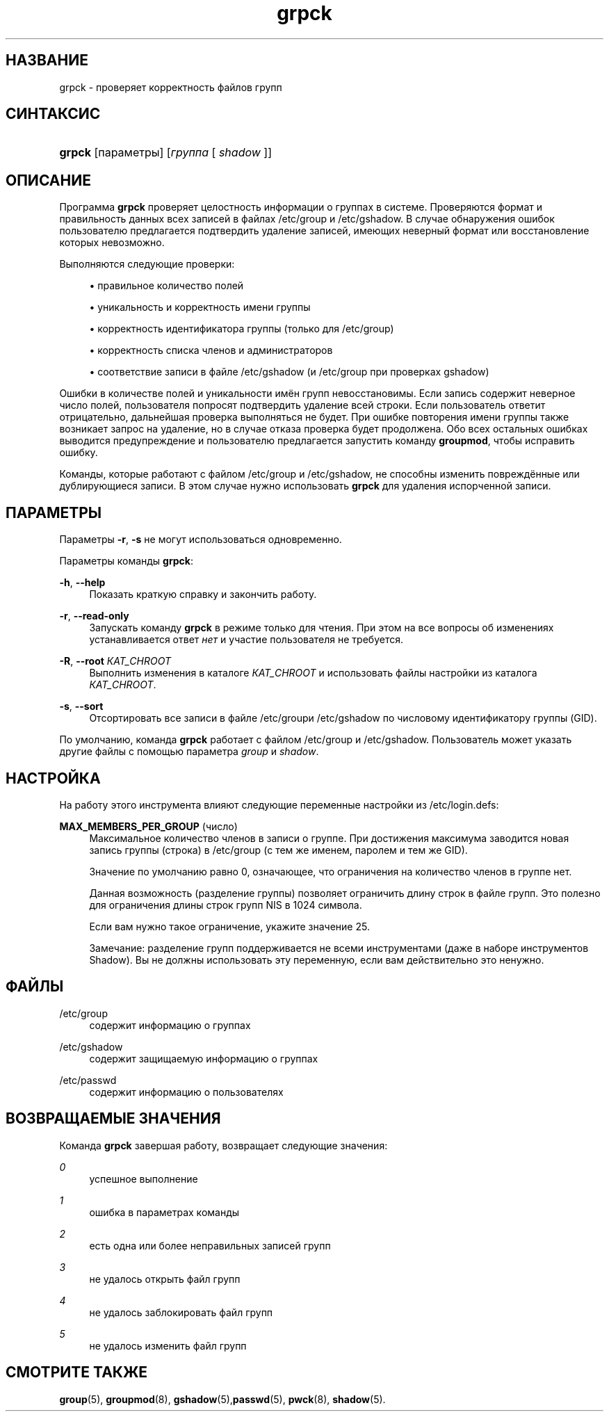 '\" t
.\"     Title: grpck
.\"    Author: [FIXME: author] [see http://docbook.sf.net/el/author]
.\" Generator: DocBook XSL Stylesheets v1.75.2 <http://docbook.sf.net/>
.\"      Date: 02/12/2012
.\"    Manual: Команды управления системой
.\"    Source: shadow-utils 4.1.5
.\"  Language: Russian
.\"
.TH "grpck" "8" "02/12/2012" "shadow\-utils 4\&.1\&.5" "Команды управления системой"
.\" -----------------------------------------------------------------
.\" * set default formatting
.\" -----------------------------------------------------------------
.\" disable hyphenation
.nh
.\" disable justification (adjust text to left margin only)
.ad l
.\" -----------------------------------------------------------------
.\" * MAIN CONTENT STARTS HERE *
.\" -----------------------------------------------------------------
.SH "НАЗВАНИЕ"
grpck \- проверяет корректность файлов групп
.SH "СИНТАКСИС"
.HP \w'\fBgrpck\fR\ 'u
\fBgrpck\fR [параметры] [\fIгруппа\fR\ [\ \fIshadow\fR\ ]]
.SH "ОПИСАНИЕ"
.PP
Программа
\fBgrpck\fR
проверяет целостность информации о группах в системе\&. Проверяются формат и правильность данных всех записей в файлах
/etc/group
и
/etc/gshadow\&. В случае обнаружения ошибок пользователю предлагается подтвердить удаление записей, имеющих неверный формат или восстановление которых невозможно\&.
.PP
Выполняются следующие проверки:
.sp
.RS 4
.ie n \{\
\h'-04'\(bu\h'+03'\c
.\}
.el \{\
.sp -1
.IP \(bu 2.3
.\}
правильное количество полей
.RE
.sp
.RS 4
.ie n \{\
\h'-04'\(bu\h'+03'\c
.\}
.el \{\
.sp -1
.IP \(bu 2.3
.\}
уникальность и корректность имени группы
.RE
.sp
.RS 4
.ie n \{\
\h'-04'\(bu\h'+03'\c
.\}
.el \{\
.sp -1
.IP \(bu 2.3
.\}
корректность идентификатора группы
(только для /etc/group)
.RE
.sp
.RS 4
.ie n \{\
\h'-04'\(bu\h'+03'\c
.\}
.el \{\
.sp -1
.IP \(bu 2.3
.\}
корректность списка членов
и администраторов
.RE
.sp
.RS 4
.ie n \{\
\h'-04'\(bu\h'+03'\c
.\}
.el \{\
.sp -1
.IP \(bu 2.3
.\}
соответствие записи в файле
/etc/gshadow
(и
/etc/group
при проверках
gshadow)
.RE
.PP
Ошибки в количестве полей и уникальности имён групп невосстановимы\&. Если запись содержит неверное число полей, пользователя попросят подтвердить удаление всей строки\&. Если пользователь ответит отрицательно, дальнейшая проверка выполняться не будет\&. При ошибке повторения имени группы также возникает запрос на удаление, но в случае отказа проверка будет продолжена\&. Обо всех остальных ошибках выводится предупреждение и пользователю предлагается запустить команду
\fBgroupmod\fR, чтобы исправить ошибку\&.
.PP
Команды, которые работают с файлом
/etc/group
и /etc/gshadow, не способны изменить повреждённые или дублирующиеся записи\&. В этом случае нужно использовать
\fBgrpck\fR
для удаления испорченной записи\&.
.SH "ПАРАМЕТРЫ"
.PP
Параметры
\fB\-r\fR,
\fB\-s\fR
не могут использоваться одновременно\&.
.PP
Параметры команды
\fBgrpck\fR:
.PP
\fB\-h\fR, \fB\-\-help\fR
.RS 4
Показать краткую справку и закончить работу\&.
.RE
.PP
\fB\-r\fR, \fB\-\-read\-only\fR
.RS 4
Запускать команду
\fBgrpck\fR
в режиме только для чтения\&. При этом на все вопросы об изменениях устанавливается ответ
\fIнет\fR
и участие пользователя не требуется\&.
.RE
.PP
\fB\-R\fR, \fB\-\-root\fR \fIКАТ_CHROOT\fR
.RS 4
Выполнить изменения в каталоге
\fIКАТ_CHROOT\fR
и использовать файлы настройки из каталога
\fIКАТ_CHROOT\fR\&.
.RE
.PP
\fB\-s\fR, \fB\-\-sort\fR
.RS 4
Отсортировать все записи в файле
/etc/groupи /etc/gshadow
по числовому идентификатору группы (GID)\&.
.RE
.PP
По умолчанию, команда
\fBgrpck\fR
работает с файлом
/etc/group
и /etc/gshadow\&. Пользователь может указать другие файлы с помощью параметра
\fIgroup\fR
и \fIshadow\fR\&.
.SH "НАСТРОЙКА"
.PP
На работу этого инструмента влияют следующие переменные настройки из
/etc/login\&.defs:
.PP
\fBMAX_MEMBERS_PER_GROUP\fR (число)
.RS 4
Максимальное количество членов в записи о группе\&. При достижения максимума заводится новая запись группы (строка) в
/etc/group
(с тем же именем, паролем и тем же GID)\&.
.sp
Значение по умолчанию равно 0, означающее, что ограничения на количество членов в группе нет\&.
.sp
Данная возможность (разделение группы) позволяет ограничить длину строк в файле групп\&. Это полезно для ограничения длины строк групп NIS в 1024 символа\&.
.sp
Если вам нужно такое ограничение, укажите значение 25\&.
.sp
Замечание: разделение групп поддерживается не всеми инструментами (даже в наборе инструментов Shadow)\&. Вы не должны использовать эту переменную, если вам действительно это ненужно\&.
.RE
.SH "ФАЙЛЫ"
.PP
/etc/group
.RS 4
содержит информацию о группах
.RE
.PP
/etc/gshadow
.RS 4
содержит защищаемую информацию о группах
.RE
.PP
/etc/passwd
.RS 4
содержит информацию о пользователях
.RE
.SH "ВОЗВРАЩАЕМЫЕ ЗНАЧЕНИЯ"
.PP
Команда
\fBgrpck\fR
завершая работу, возвращает следующие значения:
.PP
\fI0\fR
.RS 4
успешное выполнение
.RE
.PP
\fI1\fR
.RS 4
ошибка в параметрах команды
.RE
.PP
\fI2\fR
.RS 4
есть одна или более неправильных записей групп
.RE
.PP
\fI3\fR
.RS 4
не удалось открыть файл групп
.RE
.PP
\fI4\fR
.RS 4
не удалось заблокировать файл групп
.RE
.PP
\fI5\fR
.RS 4
не удалось изменить файл групп
.RE
.SH "СМОТРИТЕ ТАКЖЕ"
.PP
\fBgroup\fR(5),
\fBgroupmod\fR(8),
\fBgshadow\fR(5),\fBpasswd\fR(5),
\fBpwck\fR(8),
\fBshadow\fR(5)\&.
